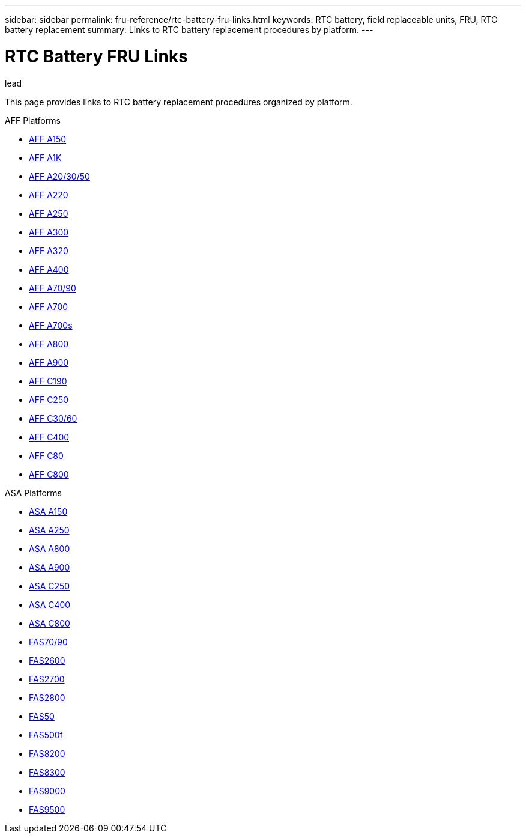 ---
sidebar: sidebar
permalink: fru-reference/rtc-battery-fru-links.html
keywords: RTC battery, field replaceable units, FRU, RTC battery replacement
summary: Links to RTC battery replacement procedures by platform.
---

= RTC Battery FRU Links

.lead
This page provides links to RTC battery replacement procedures organized by platform.

[role="tabbed-block"]
====
.AFF Platforms
--
* link:..a150/rtc-battery-replace.html[AFF A150^]
* link:..a1k/rtc-battery-replace.html[AFF A1K^]
* link:..a20-30-50/rtc-battery-replace.html[AFF A20/30/50^]
* link:..a220/rtc-battery-replace.html[AFF A220^]
* link:..a250/rtc-battery-replace.html[AFF A250^]
* link:..a300/rtc-battery-replace.html[AFF A300^]
* link:..a320/rtc-battery-replace.html[AFF A320^]
* link:..a400/rtc-battery-replace.html[AFF A400^]
* link:..a70-90/rtc-battery-replace.html[AFF A70/90^]
* link:..a700/rtc-battery-replace.html[AFF A700^]
* link:..a700s/rtc-battery-replace.html[AFF A700s^]
* link:..a800/rtc-battery-replace.html[AFF A800^]
* link:..a900/rtc-battery-replace.html[AFF A900^]
* link:..c190/rtc-battery-replace.html[AFF C190^]
* link:..c250/rtc-battery-replace.html[AFF C250^]
* link:..c30-60/rtc-battery-replace.html[AFF C30/60^]
* link:..c400/rtc-battery-replace.html[AFF C400^]
* link:..c80/rtc-battery-replace.html[AFF C80^]
* link:..c800/rtc-battery-replace.html[AFF C800^]
--

.ASA Platforms
* link:..asa150/rtc-battery-replace.html[ASA A150^]
* link:..asa250/rtc-battery-replace.html[ASA A250^]
* link:..asa800/rtc-battery-replace.html[ASA A800^]
* link:..asa900/rtc-battery-replace.html[ASA A900^]
* link:..asa-c250/rtc-battery-replace.html[ASA C250^]
* link:..asa-c400/rtc-battery-replace.html[ASA C400^]
* link:..asa-c800/rtc-battery-replace.html[ASA C800^]
--

.FAS Platforms
--
* link:..fas-70-90/rtc-battery-replace.html[FAS70/90^]
* link:..fas2600/rtc-battery-replace.html[FAS2600^]
* link:..fas2700/rtc-battery-replace.html[FAS2700^]
* link:..fas2800/rtc-battery-replace.html[FAS2800^]
* link:..fas50/rtc-battery-replace.html[FAS50^]
* link:..fas500f/rtc-battery-replace.html[FAS500f^]
* link:..fas8200/rtc-battery-replace.html[FAS8200^]
* link:..fas8300/rtc-battery-replace.html[FAS8300^]
* link:..fas9000/rtc-battery-replace.html[FAS9000^]
* link:..fas9500/rtc-battery-replace.html[FAS9500^]
--
====